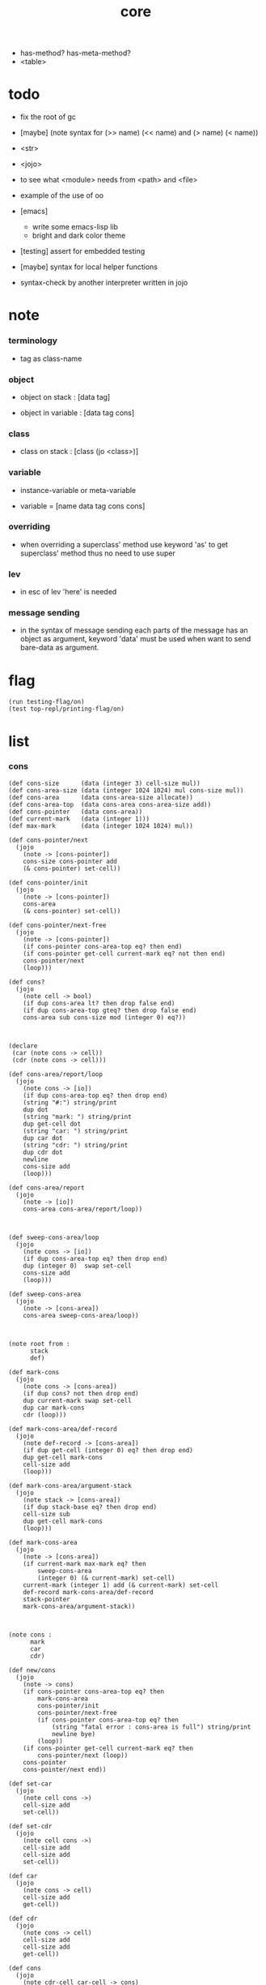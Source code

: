 #+property: tangle core.jo
#+title: core
- has-method? has-meta-method?
- <table>
* todo

  - fix the root of gc

  - [maybe] (note syntax for (>> name) (<< name) and (> name) (< name))

  - <str>

  - <jojo>

  - to see what <module> needs from <path> and <file>

  - example of the use of oo

  - [emacs]
    - write some emacs-lisp lib
    - bright and dark color theme

  - [testing] assert for embedded testing

  - [maybe] syntax for local helper functions

  - syntax-check by another interpreter written in jojo

* note

*** terminology

    - tag as class-name

*** object

    - object on stack :
      [data tag]

    - object in variable :
      [data tag cons]

*** class

    - class on stack :
      [class (jo <class>)]

*** variable

    - instance-variable or meta-variable

    - variable = [name data tag cons cons]

*** overriding

    - when overriding a superclass' method
      use keyword 'as' to get superclass' method
      thus no need to use super

*** lev

    - in esc of lev
      'here' is needed

*** message sending

    - in the syntax of message sending
      each parts of the message has an object as argument,
      keyword 'data' must be used when want to send bare-data as argument.

* flag

  #+begin_src jojo
  (run testing-flag/on)
  (test top-repl/printing-flag/on)
  #+end_src

* list

*** cons

    #+begin_src jojo
    (def cons-size      (data (integer 3) cell-size mul))
    (def cons-area-size (data (integer 1024 1024) mul cons-size mul))
    (def cons-area      (data cons-area-size allocate))
    (def cons-area-top  (data cons-area cons-area-size add))
    (def cons-pointer   (data cons-area))
    (def current-mark   (data (integer 1)))
    (def max-mark       (data (integer 1024 1024) mul))

    (def cons-pointer/next
      (jojo
        (note -> [cons-pointer])
        cons-size cons-pointer add
        (& cons-pointer) set-cell))

    (def cons-pointer/init
      (jojo
        (note -> [cons-pointer])
        cons-area
        (& cons-pointer) set-cell))

    (def cons-pointer/next-free
      (jojo
        (note -> [cons-pointer])
        (if cons-pointer cons-area-top eq? then end)
        (if cons-pointer get-cell current-mark eq? not then end)
        cons-pointer/next
        (loop)))

    (def cons?
      (jojo
        (note cell -> bool)
        (if dup cons-area lt? then drop false end)
        (if dup cons-area-top gteq? then drop false end)
        cons-area sub cons-size mod (integer 0) eq?))



    (declare
     (car (note cons -> cell))
     (cdr (note cons -> cell)))

    (def cons-area/report/loop
      (jojo
        (note cons -> [io])
        (if dup cons-area-top eq? then drop end)
        (string "#:") string/print
        dup dot
        (string "mark: ") string/print
        dup get-cell dot
        (string "car: ") string/print
        dup car dot
        (string "cdr: ") string/print
        dup cdr dot
        newline
        cons-size add
        (loop)))

    (def cons-area/report
      (jojo
        (note -> [io])
        cons-area cons-area/report/loop))



    (def sweep-cons-area/loop
      (jojo
        (note cons -> [io])
        (if dup cons-area-top eq? then drop end)
        dup (integer 0)  swap set-cell
        cons-size add
        (loop)))

    (def sweep-cons-area
      (jojo
        (note -> [cons-area])
        cons-area sweep-cons-area/loop))



    (note root from :
          stack
          def)

    (def mark-cons
      (jojo
        (note cons -> [cons-area])
        (if dup cons? not then drop end)
        dup current-mark swap set-cell
        dup car mark-cons
        cdr (loop)))

    (def mark-cons-area/def-record
      (jojo
        (note def-record -> [cons-area])
        (if dup get-cell (integer 0) eq? then drop end)
        dup get-cell mark-cons
        cell-size add
        (loop)))

    (def mark-cons-area/argument-stack
      (jojo
        (note stack -> [cons-area])
        (if dup stack-base eq? then drop end)
        cell-size sub
        dup get-cell mark-cons
        (loop)))

    (def mark-cons-area
      (jojo
        (note -> [cons-area])
        (if current-mark max-mark eq? then
            sweep-cons-area
            (integer 0) (& current-mark) set-cell)
        current-mark (integer 1) add (& current-mark) set-cell
        def-record mark-cons-area/def-record
        stack-pointer
        mark-cons-area/argument-stack))



    (note cons :
          mark
          car
          cdr)

    (def new/cons
      (jojo
        (note -> cons)
        (if cons-pointer cons-area-top eq? then
            mark-cons-area
            cons-pointer/init
            cons-pointer/next-free
            (if cons-pointer cons-area-top eq? then
                (string "fatal error : cons-area is full") string/print
                newline bye)
            (loop))
        (if cons-pointer get-cell current-mark eq? then
            cons-pointer/next (loop))
        cons-pointer
        cons-pointer/next end))

    (def set-car
      (jojo
        (note cell cons ->)
        cell-size add
        set-cell))

    (def set-cdr
      (jojo
        (note cell cons ->)
        cell-size add
        cell-size add
        set-cell))

    (def car
      (jojo
        (note cons -> cell)
        cell-size add
        get-cell))

    (def cdr
      (jojo
        (note cons -> cell)
        cell-size add
        cell-size add
        get-cell))

    (def cons
      (jojo
        (note cdr-cell car-cell -> cons)
        new/cons
        tuck set-car
        tuck set-cdr))


    (note the following tests are for small cons-area)

    (note (test (integer 0)
                (integer 1) cons
                (integer 2) cons
                dup car dot
                dup cdr car dot
                dup cdr cdr dot

                dup cons? dot
                dup cdr cons? dot
                dup car cons? dot
                dup cdr car cons? dot
                dup cdr cdr cons? dot
                dot

                current-mark
                dot))

    (note (test newline
                new/cons dot
                new/cons dot
                new/cons dot
                new/cons dot
                new/cons dot
                current-mark dot
                newline
                cons-area/report
                newline))
    #+end_src

*** assoc-list

    #+begin_src jojo
    (def assq
      (jojo
        (note assoc-list value -> pair or null)
        (if over null eq? then drop drop null end)
        (if over car cdr over eq? then drop car end)
        swap cdr swap (loop)))

    (def assoc/find
      (jojo
        (note assoc-list value -> [data true] or [false])
        (if over null eq? then drop drop false end)
        (if over car cdr over eq? then drop car true end)
        swap cdr swap (loop)))
    #+end_src

*** list/print

    #+begin_src jojo
    (def list/print
      (jojo
        (note list -> [output])
        (if dup null eq? then drop (jo null) jo/print (string " ") string/print end)
        (if dup cons? not then dot end)
        dup cdr (recur)
        car (recur) (jo cons) jo/print (string " ") string/print))
    #+end_src

*** list/copy

    #+begin_src jojo
    (def list/copy
      (jojo
        (note list -> list)
        (note circles are not handled)
        (if dup cons? then end)
        dup cdr (recur)
        car (recur)
        swap
        cons))

    (note
      (run (integer 1) (integer 2) cons
           (integer 3) null cons
           cons
           dup
           cons
           dup list/print newline
           dup list/copy list/print newline
           dup list/copy list/print newline
           drop))
    #+end_src

*** set-tail

    #+begin_src jojo
    (def set-tail
      (jojo
        (note element list ->)
        (if dup cdr null eq? then
            swap
            null swap cons
            swap
            set-cdr end)
        (el cdr (loop))))
    #+end_src

* [keyword] lev

  #+begin_src jojo
  (def lev
    (note lev denotes leave-data-here)
    (keyword
      read/jo
      (if dup round-ket eq? then drop end)
      (if dup round-bar eq? then drop
          read/jo
          (if dup (jo esc) eq? then
              drop compile-jojo (loop))
          (el jo/apply (jo here) here (loop)))
      (el (jo ins/lit) here
          here
          (jo here) here (loop))))
  #+end_src

* [keyword] alias

  #+begin_src jojo
  (def alias
    (keyword
      read/jo (> nick)
      (if (< nick) round-ket eq? then end)
      read/jo (> name)
      (if (< name) round-ket eq? then
          (string "- alias meet uneven list") string/print newline
          (string "  last nick : ") string/print (< nick) jo/print
          newline
          end)
      (el (lev ins/lit (< nick)
               ins/lit (< name)
               alias-push)
          (loop))))
  #+end_src

* [keyword] cat

*** cat

    #+begin_src jojo
    (def cat
      (keyword
        read/jo
        (if dup round-ket eq? then drop end)
        (if dup double-quote eq? then
            drop one-string
            (lev string/print)
            (loop))
        (if dup round-bar eq? then drop
            read/jo jo/apply (loop))
        (el here (loop))))
    #+end_src

*** test

    #+begin_src jojo
    (note (run (cat "1 2 3" newline "4 5 6" newline "7 8 9" newline)))
    #+end_src

* object note

  - class
    - one superclass
      thus single inheritance
    - meta-variable
    - meta-method
      two ways to implement object creation :
      [1] to use meta class -- class is an object
      [2] to use meta method -- class is not an object
      i will use [2]
    - instance-variable
      i.e. parts of the object
    - method-list
      where super can be used to use an method of superclass
      to implement a new method to override it

  - interface-generator
    when defining a class
    different interface-generator can be used to generate method list
    for example
    - low level array like data with free
    - high level list list data using gc

* [helper] class

  #+begin_src jojo
  (def class/get-tag                 (jojo (jo tag) assq car))

  (def class/has-superclass?         (jojo (jo inherit) assq null eq? not))
  (def class/get-super-tag           (jojo (jo inherit) assq car))

  (def class/has-meta-variable-list? (jojo (jo meta-variable) assq null eq? not))
  (def class/get-meta-variable-list  (jojo (jo meta-variable) assq car))

  (def class/has-meta-method-list?   (jojo (jo meta-method) assq null eq? not))
  (def class/get-meta-method-list    (jojo (jo meta-method) assq car))

  (def class/has-variable-list?      (jojo (jo variable) assq null eq? not))
  (def class/get-variable-list       (jojo (jo variable) assq car))

  (def class/has-method-list?        (jojo (jo method) assq null eq? not))
  (def class/get-method-list         (jojo (jo method) assq car))
  #+end_src

* [keyword] define-class

  #+begin_src jojo
  (def define-class/keyword/one-variable
    (keyword
      (lev ins/lit
           (esc read/jo here
                compile-jojo)
           cons cons cons)))

  (def define-class/keyword/one-bare-variable
    (keyword
      (lev ins/lit
           (esc read/jo here
                compile-jojo)
           ins/lit <data>
           cons cons cons)))

  (def jo-ending-with-colon?
    (jojo
      (note jo -> bool)
      jo->string string/last-char
      (string ":") string/last-char eq?))

  (def define-class/keyword/one-method/complex-message
    (keyword
      (note sum-jo -> sum-jo)
      read/jo
      (if dup round-ket eq? then drop end)
      (if dup jo-ending-with-colon? then
          jo/append
          (loop))
      swap (recur) swap
      (lev ins/lit
           (esc here)
           local-in)))

  (def define-class/keyword/one-method/message
    (keyword
      (note -> jo)
      read/jo
      (if dup round-bar eq? not then end)
      drop read/jo drop
      empty-jo define-class/keyword/one-method/complex-message))

  (def define-class/keyword/one-method/help
    (keyword
      (lev ins/jump)
      compiling-stack/tos (> offset-place)
      compiling-stack/inc
      compiling-stack/tos (> bare-jojo-place)
      define-class/keyword/one-method/message (> message)
      compile-jojo
      (lev end)
      compiling-stack/tos (< offset-place) set-cell
      (lev ins/lit (< bare-jojo-place)
           ins/lit (< message)
           swap
           cons)))

  (def define-class/keyword/one-method
    (keyword
      define-class/keyword/one-method/help
      (lev cons)))

  (def define-class/keyword/inherit
    (keyword
      (lev ins/lit inherit
           ins/lit
           (esc read/jo here
                ignore)
           cons
           cons)))

  (def define-class/keyword/meta-variable-list
    (keyword
      (alias = define-class/keyword/one-variable
             - define-class/keyword/one-bare-variable)
      (lev ins/lit meta-variable
           null
           (esc compile-jojo)
           cons
           cons)))

  (def define-class/keyword/meta-method-list
    (keyword
      (alias * define-class/keyword/one-method)
      (lev ins/lit meta-method
           null
           (esc compile-jojo)
           cons
           cons)))

  (def define-class/keyword/variable-list
    (keyword
      (alias = define-class/keyword/one-variable
             - define-class/keyword/one-bare-variable)
      (lev ins/lit variable
           null
           (esc compile-jojo)
           cons
           cons)))

  (def define-class/keyword/method-list
    (keyword
      (alias * define-class/keyword/one-method)
      (lev ins/lit method
           null
           (esc compile-jojo)
           cons
           cons)))

  (def define-class/help
    (keyword
      read/jo (> tag)
      (alias
        inherit       define-class/keyword/inherit
        meta-method   define-class/keyword/meta-method-list
        meta-variable define-class/keyword/meta-variable-list
        variable      define-class/keyword/variable-list
        method        define-class/keyword/method-list)
      (lev null
           ins/lit tag
           ins/lit (< tag)
           cons
           cons
           (esc compile-jojo)
           ins/lit <class>
           ins/lit (< tag))))

  (def define-class
    (keyword
      compiling-stack/tos (> begin)
      define-class/help
      (lev end)
      (< begin) apply
      bind-name))
  #+end_src

* send

*** send-to-class

    #+begin_src jojo
    (def send-to-class/find-meta-method
      (jojo
        (note class message -> [value <*> true] or [false])
        (> message)
        (> class)
        (if (< class) class/has-meta-method-list? then
            (< class) class/get-meta-method-list
            (< message)
            assoc/find
            (if then
                car
                true
                end))
        (if (< class) class/has-superclass? then
            (< class) class/get-super-tag jo/apply drop
            (< message)
            (loop))
        false))

    (def send-to-class
      (jojo
        (> message)
        (> tag)
        (> class)
        (< class) (< message)
        send-to-class/find-meta-method
        (if then
            current-local-pointer swap
            (< class) (< tag) (jo self) local-in
            apply-with-local-pointer
            end)
        (string "- send-to-class : can not find message : ") string/print
        (< message) jo/print newline))
    #+end_src

*** send-to-object

    #+begin_src jojo
    (def send-to-object/find-method
      (jojo
        (note tag message -> [bare-jojo true] or [false])
        (> message)
        (> tag)
        (< tag) jo/apply drop (> class)
        (if (< class) class/has-method-list? then
            (< class) class/get-method-list
            (< message) assoc/find
            (if then
                car
                true
                end))
        (if (< class) class/has-superclass? then
            (< class) class/get-super-tag
            (< message)
            (loop))
        false))

    (def send-to-object
      (jojo
        (> message)
        (> tag)
        (> data)
        (< tag) (< message)
        send-to-object/find-method
        (if then
            current-local-pointer swap
            (< data) (< tag) (jo self) local-in
            apply-with-local-pointer
            end)
        (string "- send-to-object : can not find message : ") string/print
        (< message) jo/print newline
        (string "  object/tag : ") string/print
        (< tag) jo/print newline))
    #+end_src

*** send

    #+begin_src jojo
    (def send
      (jojo
        (if over (jo <class>) eq? then send-to-class end)
        send-to-object))
    #+end_src

* [keyword] :

  #+begin_src jojo
  (def send/sugar/complex
    (keyword
      (note sum-jo -> sum-jo)
      read/jo
      (if dup round-ket eq? then drop end)
      (if dup round-bar eq? then drop read/jo jo/apply (loop))
      (if dup jo-ending-with-colon? then jo/append (loop))
      here (loop)))

  (def :
    (keyword
      (jo :) generate-jo (> object-jo)
      (lev ins/lit (< object-jo)
           local-in
           (esc read/jo
                (if dup jo-ending-with-colon? not
                    then (> message) compile-jojo
                    else send/sugar/complex (> message)))
           ins/lit (< object-jo)
           local-out
           ins/lit (< message)
           send)))
  #+end_src

* keywords for variable

*** variable-tracing meta-variable-tracing

    #+begin_src jojo
    (def variable->object (jojo car dup car swap cdr swap))

    (def variable-tracing
      (jojo
        (note tag name -> [data tag true] or [false])
        (> name)
        (> tag)
        (< tag) jo/apply drop (> class)
        (if (< class) class/has-variable-list? not then false end)
        (< class) class/get-variable-list
        (< name)
        assoc/find
        (if then variable->object true end)
        (if (< class) class/has-superclass? not then false end)
        (< class) class/get-super-tag
        (< name)
        (loop)))

    (def meta-variable-tracing
      (jojo
        (note class name -> [data tag true] or [false])
        (> name)
        (> class)
        (if (< class) class/has-meta-variable-list? then
            (< class) class/get-meta-variable-list
            (< name)
            assoc/find
            (if then variable->object true end)
            (if (< class) class/has-superclass? then
                (< class) class/get-super-tag
                jo/apply drop
                (< name)
                (loop)))
        (el false)))
    #+end_src

*** has?

    #+begin_src jojo
    (def has-instance-variable?
      (jojo
        (note [box tag name] -> true or false)
        (> name)
        (> tag)
        car (> variable-list)
        (< variable-list)
        (< name)
        assoc/find
        (if then drop true end)
        (< tag)
        (< name)
        variable-tracing
        (if then 2drop true end)
        (el false)))

    (def has-meta-variable?
      (jojo
        (note [class (jo <class>) name] -> true or false)
        swap drop
        meta-variable-tracing
        (if then 2drop true end)
        (el false)))

    (def has-variable?
      (jojo
        (note [data tag name] -> true or false)
        (if over (jo <class>) eq? not then
            has-instance-variable? end)
        (el has-meta-variable?)))

    (def has?
      (keyword
        (lev ins/lit
             (esc read/jo here
                  ignore)
             has-variable?)))
    #+end_src

*** get get-data get-tag

    #+begin_src jojo
    (def get-instance-variable
      (jojo
        (note [box tag name] -> [data tag])
        (> name)
        (> tag)
        car (> variable-list)
        (< variable-list)
        (< name)
        assoc/find
        (if then variable->object end)
        (< tag)
        (< name)
        variable-tracing
        (if then end)
        (el (cat "- get-instance-variable fail" newline
                 "  name : " name jo/print newline
                 "  tag : " (< tag) jo/print newline))))


    (def get-meta-variable
      (jojo
        (note [class (jo <class>) name] -> [data tag])
        swap drop
        meta-variable-tracing
        (if then end)
        (cat "- get-meta-variable fail" newline
             "  name : " name jo/print newline
             "  class-name : " (< class) class/get-tag jo/print newline)))

    (def get-variable
      (jojo
        (note [data tag name] -> [data tag])
        (if over (jo <class>) eq? not then
            get-instance-variable end)
        (el get-meta-variable)))


    (def get
      (keyword
        (lev ins/lit
             (esc read/jo here
                  ignore)
             get-variable)))

    (def get-data
      (keyword
        (lev ins/lit
             (esc read/jo here
                  ignore)
             get-variable drop)))

    (def get-tag
      (keyword
        (lev ins/lit
             (esc read/jo here
                  ignore)
             get-variable swap drop)))
    #+end_src

*** set

    - set will add a variable when can not find one along the inherit-link.

    #+begin_src jojo
    (def set-instance-variable
      (jojo
        (note [data tag box source-tag name] -> [])
        (> name)
        (> source-tag)
        dup (> box)
        car (> variable-list)
        (>> object)
        (< variable-list)
        (< name)
        assoc/find
        (if then (> variable)
            (<< object) cons
            (< variable) set-car
            end)
        (el (< name) (<< object) cons cons
            (< variable-list) swap cons
            (< box) set-car)))

    (def set-meta-variable
      (jojo
        (note [data tag class (jo <class>) name] -> [])
        (> name)
        drop
        (> class)
        (>> object)
        (if (< class) class/has-meta-variable-list? not then
            (jo meta-variable)
            null (< name) (<< object) cons cons
            cons
            cons
            (< class)
            set-tail
            end)
        (< class) class/get-meta-variable-list
        (> variable-list)
        (< variable-list)
        (< name)
        assoc/find
        (if then (> variable)
            (<< object) cons
            (< variable) set-car
            end)
        (el (< name) (<< object) cons cons
            (< variable-list)
            set-tail)))

    (def set-variable
      (jojo
        (note [data tag source-data source-tag name] -> [])
        (if over (jo <class>) eq? not then
            set-instance-variable end)
        (el set-meta-variable)))

    (def set
      (keyword
        (lev ins/lit
             (esc read/jo here
                  ignore)
             set-variable)))
    #+end_src

*** set-data

    #+begin_src jojo
    (def set-data-in-instance-variable
      (jojo
        (note [data box source-tag name] -> [])
        (> name)
        (> source-tag)
        (> box)
        (> data)

        (< box)
        (< source-tag)
        (< name)
        has-instance-variable?
        (if then
            (< box)
            (< source-tag)
            (< name)
            get-instance-variable
            swap drop
            else (jo <data>))

        (< data) swap
        (< box)
        (< source-tag)
        (< name)
        set-instance-variable))

    (def set-data-in-meta-variable
      (jojo
        (note [data class (jo <class>) name] -> [])
        (> name)
        (> tag)
        (> class)
        (> data)

        (< class)
        (< tag)
        (< name)
        has-meta-variable?
        (if then
            (< class)
            (< tag)
            (< name)
            get-meta-variable swap drop
            else (jo <data>))
        (< data) swap
        (< class)
        (< tag)
        (< name)
        set-meta-variable))

    (def set-data-in-variable
      (jojo
        (note [data source-data source-tag name] -> [])
        (if over (jo <class>) eq? not then
            set-data-in-instance-variable end)
        (el set-data-in-meta-variable)))

    (def set-data
      (keyword
        (lev ins/lit
             (esc read/jo here
                  ignore)
             set-data-in-variable)))
    #+end_src

* [keyword] add-method

  #+begin_src jojo
  (def add-method
    (keyword
      read/jo (> tag)
      (< tag) jo/apply drop (> class)
      compiling-stack/tos (> begin)
      define-class/keyword/one-method/help
      (lev end)
      (< begin) apply (> method)

      (if (< class) class/has-method-list? not then
          (jo method) (< method) cons
          (< class) set-tail end)
      (el (< method)
          (< class) class/get-method-list
          set-tail)))
  #+end_src

* <int>

*** <int>

    #+begin_src jojo
    (define-class <int>
      (method
        (* inc (< self) inc (<% self))
        (* dec (< self) dec (<% self))
        (* neg (< self) neg (<% self))

        (* (: add: i) (< self) (< i) add (<% self))
        (* (: sub: i) (< self) (< i) sub (<% self))
        (* (: mul: i) (< self) (< i) mul (<% self))
        (* (: div: i) (< self) (< i) div (<% self))
        (* (: mod: i) (< self) (< i) mod (<% self))

        (* (: eq?: i) (< self) (< i) eq?)
        (* (: gt?: i) (< self) (< i) gt?)
        (* (: lt?: i) (< self) (< i) lt?)
        (* (: gteq?: i) (< self) (< i) gteq?)
        (* (: lteq?: i) (< self) (< i) lteq?)

        (* print (< self) integer/print)
        (* dot (< self) integer/dot)
        (* write (string "(int ") string/print
           (<< self) (: print)
           (string ") ") string/print)))
    #+end_src

*** [keyword] int

    #+begin_src jojo
    (def int
      (keyword
        (jo integer) jo/apply
        (lev ins/lit <int>)))
    #+end_src

* <str>

*** note

    - <str> is static allocated,
      no gc for this class.

*** <str>

    #+begin_src jojo
    (define-class <str>
      (method
        (* print (< self) string/print)
        (* length (< self) string/length (jo <int>))
        (* write
           (string "(str ") string/print
           double-quote jo/print
           (<< self) (: print)
           double-quote jo/print
           (string ") ") string/print)))
    #+end_src

*** [keyword] str

    #+begin_src jojo
    (def str
      (keyword
        (jo string) jo/apply
        (lev ins/lit <str>)))
    #+end_src

*** test

    #+begin_src jojo
    (note
      (test (str "k1 k2 k3")
            2dup (: print) newline
            2dup (: write) newline
            2dup (: length) (: print) newline
            2dup (: length) (: write) newline
            2drop))
    #+end_src

* <object>

*** note

    - initially the data of an <object> is an empty-box.
      and it will be a box of variable-list,
      i.e. an assoc-list of name and object.
      the assoc-list is generated lazily by the keyword 'set'.

*** <object>

    #+begin_src jojo
    (define-class <object>
      (meta-variable
        (= testing-meta-variable-in-<object> (int 26881)))
      (meta-method
        (* new
           null null cons
           (< self) class/get-tag)))
    #+end_src

* <jojo>

*** note

    - play with combinators

*** <jojo>

    #+begin_src jojo
    (define-class <jojo>
      (method
        (* apply (< self) apply)))
    #+end_src

* <table>

*** <table>

    #+begin_src jojo
    (define-class <table>
      (method
        (* find )))
    #+end_src

* <stack>

*** <bare-stack>

    #+begin_src jojo
    (define-class <bare-stack>
      (inherit <object>)
      (variable
        (- stack null))
      (method
        (* pop
           (note -> data)
           (<< self) (get-data stack)
           dup car (> data)
           cdr (<< self) (set-data stack)
           (< data))
        (* (: push: data)
           (<< self) (get-data stack)
           (< data)
           cons
           (<< self) (set-data stack))))
    #+end_src

*** <stack>

    #+begin_src jojo
    (def as
      (keyword
        (lev drop
             ins/lit (esc read/jo here ignore))))

    (define-class <stack>
      (inherit <bare-stack>)
      (method
        (* pop
           (note -> object)
           (<< self) (as <bare-stack>) (: pop)
           dup cdr swap car)
        (* (: push: object)
           (<< self) (as <bare-stack>)
           (: push: (data (<< object) cons)))))
    #+end_src

* >< <system>

*** system

    #+begin_src jojo
    (test current-dir string/print newline)

    (test (string "HOME") var-string->env-string
          string/print newline)

    (test (string "PATH") var-string->env-string
          string/print newline)

    (def command-line/print-argument/loop
      (jojo (note index -> [io])
        (if dup argument-counter lt? then
            dup index->argument-string string/print
            newline
            (integer 1) add
            (loop))
        drop end))

    (def command-line/print-argument
      (jojo (note -> [io])
        (integer 0) command-line/print-argument/loop))

    (test command-line/print-argument)

    (note (test def-report))
    #+end_src

* <path>

*** <path>

    #+begin_src jojo
    (define-class <path>
      (inherit <str>)
      (method
        (* write
           (string "(path ") string/print
           double-quote jo/print
           (<< self) (: print)
           double-quote jo/print
           (string ") ") string/print)))

    (add-method <str> to-path
      (< self) (jo <path>))
    #+end_src

*** test

    #+begin_src jojo
    (test (str "/home/") (: to-path) (: write))
    #+end_src

* >< <file>

*** note

    #+begin_src jojo
    (note

      (define-class <file>
        (method
          (* close)))

      (add-method <path> open-for-reading
        (< self) string/open-for-reading)

      (add-method <path> (: open-for: flags)
        (note fd = open(pathname, flags, mode)
              if the file doesn’t exist,
              open() may create it,
              depending on the settings of the flags bitmask argument.
              the flags argument also specifies
              whether the file is to be opened for reading, writing, or both.))

      (add-method <path> (: open-for: flags with: mode)
        (note the mode argument specifies the permissions
              to be placed on the file if it is created by this call.
              If the open() call is not being used to create a file,
              this argument is ignored and can be omitted))

      (note numread = read(fd, buffer, count)
            reads at most count bytes from the open file
            referred to by fd and stores them in buffer.
            The read() call returns the number of bytes actually read.
            If no further bytes could be read
            (i.e., end-of-file was encountered),
            read() returns 0.)

      (note numwritten = write(fd, buffer, count)
            writes up to count bytes from buffer to the open file
            referred to by fd.
            The write() call returns the number of bytes actually written,
            which may be less than count.)

      (note status = close(fd)
            is called after all I/O has been completed,
            in order to release the file descriptor fd
            and its associated kernel resources.))
    #+end_src

*** test

    #+begin_src jojo
    (test (string "README") file/size dot)

    (test (string "README") file/readable? dot)

    (test (string "README")
          dup file/size
          allocate tuck file/copy-to-buffer
          drop
          string/print
          newline)
    #+end_src

* >< <module>

*** note

    - module is simply a dir of source code files,
      with a module.jo to store meta data of the module.

    - a module-record for loaded modules to avoid reload.

    - install modules to "~/.jojo/module/"
      as "module-name/version/*"

    - command-line interface of module-system :
      install
      uninstall
      reinstall

    - module-system helps name to be unique
      by adding prefix to name
      prefix is simply "module-name[version]."

    - a package manager to download dependences and install them.

    - unique naming is ensured by prefix,
      thus no export-list,
      thus all of a module are exposed to a user of the module.

    #+begin_src jojo
    (note
      (module module-name [version])
      (use module-name [version]
           ...)
      (include "path"))

    (note
      (load-module module-name[version])

      module-stack module-name[version]

      define name
      def module-name[version].name

      defining-stack name module-name[version].name)
    #+end_src

*** note module

    - x -
      module-stack for current defining-prefix
      defining-stack for current names to be prefixed

      - thus in a module
        one can not use name in core

        when one wants to use a name in core in his module
        he must prefix his version of this name by '.'

        thus the core must be very small
        and it must be fixed in early version of the language

*** module-stack

    #+begin_src jojo
    (note
      (def module-stack
        ))
    #+end_src

*** module-record

    #+begin_src jojo
    (note
      (def module-record
        ))
    #+end_src

* >< <clib>

*** note

    - [ffi]
      c is only used to implement primitive object ?
      and to do optimization ?

*** example

    #+begin_src jojo
    (note
      (include "path")
      (clib "path"))
    #+end_src

* test

  #+begin_src jojo
  (define-class <person>
    (inherit <object>)
    (meta-variable
      (= testing-meta-variable (int 666)))
    (variable
      (- bare-age (integer 5))
      (= age (int 13))
      (= language (str "chinese")))
    (method
      (* grow
         (<< self) (get age) (: inc)
         (<< self) (cat "<here> ") (set age) (cat "<here> "))
      (* (: grow-by: years)
         (<< self) (get age) (: add: (<< years))
         (<< self) (set age))
      (* (: grow-by: year1 and-by: year2)
         (<< self) (get age) (: add: (<< year1)) (: add: (<< year2))
         (<< self) (set age))
      (* report
         (cat "bare-age : "
              (<< self) (get-data bare-age) integer/print newline
              "age : "
              (<< self) (get age) (: print) newline
              "languege : "
              (<< self) (get language) (: print) newline
              newline))))

  (def xieyuheng <person> (: new))

  (run xieyuheng (: report)
       xieyuheng (: grow)
       xieyuheng (: report)
       xieyuheng (: grow-by: (int 10))
       xieyuheng (: report)
       xieyuheng (: grow-by: (int 10))
       xieyuheng (: report)
       xieyuheng (: grow-by: (int 10) and-by: (int 10))
       xieyuheng (: report))

  (run <person> (get testing-meta-variable) (: write)
       (int 777)
       <person> (set testing-meta-variable)
       <person> (get testing-meta-variable) (: write)
       (int 888)
       <person> (set testing-meta-variable)
       <person> (get testing-meta-variable) (: write)
       <person> (get testing-meta-variable-in-<object>) (: write)

       (int 26078)
       <person> (set testing-meta-variable-0)
       <person> (get testing-meta-variable-0) (: write))
  #+end_src

* test

  #+begin_src jojo
  (note (test (string "asd") open-for-reading dot)
        (test (string "README") open-for-reading dot))
  #+end_src

* test

  #+begin_src jojo
  (def module-stack <bare-stack> (: new))

  (test module-stack (: push: (data (integer 1)))
        module-stack (: push: (data (integer 2)))
        module-stack (: push: (data (integer 3)))
        module-stack (: pop) integer/print newline
        module-stack (: pop) integer/print newline
        module-stack (: pop) integer/print newline)

  (def testing-stack <stack> (: new))

  (test testing-stack (: push: (int 1))
        testing-stack (: push: (int 2))
        testing-stack (: push: (int 3))
        testing-stack (: pop) (: write)
        testing-stack (: pop) (: write)
        testing-stack (: pop) (: write))
  #+end_src
